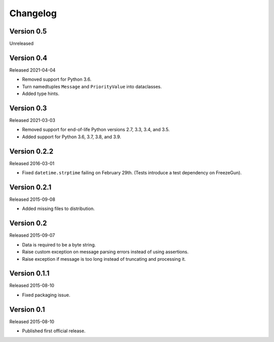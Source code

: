 Changelog
=========


Version 0.5
-----------

Unreleased


Version 0.4
-----------

Released 2021-04-04

- Removed support for Python 3.6.

- Turn namedtuples ``Message`` and ``PriorityValue`` into dataclasses.

- Added type hints.


Version 0.3
-----------

Released 2021-03-03

- Removed support for end-of-life Python versions 2.7, 3.3, 3.4, and
  3.5.

- Added support for Python 3.6, 3.7, 3.8, and 3.9.


Version 0.2.2
-------------

Released 2016-03-01

- Fixed ``datetime.strptime`` failing on February 29th. (Tests introduce
  a test dependency on FreezeGun).


Version 0.2.1
-------------

Released 2015-09-08

- Added missing files to distribution.


Version 0.2
-----------

Released 2015-09-07

- Data is required to be a byte string.

- Raise custom exception on message parsing errors instead of using
  assertions.

- Raise exception if message is too long instead of truncating and
  processing it.


Version 0.1.1
-------------

Released 2015-08-10

- Fixed packaging issue.


Version 0.1
-----------

Released 2015-08-10

- Published first official release.
